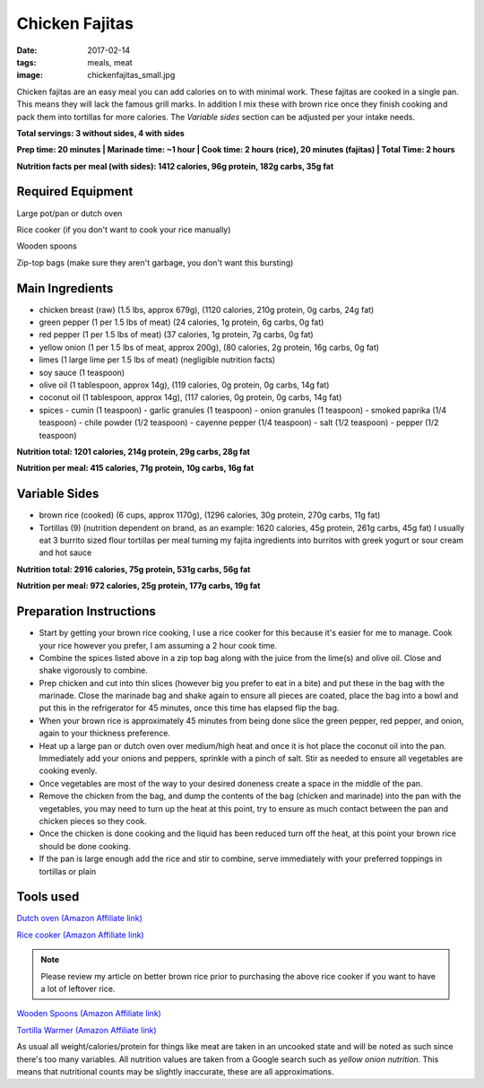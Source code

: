 Chicken Fajitas
===============
:date: 2017-02-14
:tags: meals, meat
:image: chickenfajitas_small.jpg

Chicken fajitas are an easy meal you can add calories on to with minimal work.
These fajitas are cooked in a single pan. This means they will lack the famous
grill marks. In addition I mix these with brown rice once they finish cooking
and pack them into tortillas for more calories. The `Variable sides` section
can be adjusted per your intake needs.

.. image:: images/chickenfajitas_large.jpg
    :alt: Chicken Fajitas
    :align: left

**Total servings: 3 without sides, 4 with sides**

**Prep time: 20 minutes | Marinade time: ~1 hour | Cook time: 2 hours (rice), 20 minutes (fajitas) | Total Time: 2 hours**

**Nutrition facts per meal (with sides): 1412 calories, 96g protein, 182g carbs, 35g fat**

Required Equipment
------------------

Large pot/pan or dutch oven

Rice cooker (if you don't want to cook your rice manually)

Wooden spoons

Zip-top bags (make sure they aren't garbage, you don't want this bursting)

Main Ingredients
----------------

- chicken breast (raw) (1.5 lbs, approx 679g), (1120 calories, 210g protein, 0g carbs, 24g fat)
- green pepper (1 per 1.5 lbs of meat) (24 calories, 1g protein, 6g carbs, 0g fat)
- red pepper (1 per 1.5 lbs of meat) (37 calories, 1g protein, 7g carbs, 0g fat)
- yellow onion (1 per 1.5 lbs of meat, approx 200g), (80 calories, 2g protein,
  16g carbs, 0g fat)
- limes (1 large lime per 1.5 lbs of meat) (negligible nutrition facts)
- soy sauce (1 teaspoon)
- olive oil (1 tablespoon, approx 14g), (119 calories, 0g protein, 0g carbs, 14g fat)
- coconut oil (1 tablespoon, approx 14g), (117 calories, 0g protein, 0g carbs, 14g fat)
- spices
  - cumin (1 teaspoon)
  - garlic granules (1 teaspoon)
  - onion granules (1 teaspoon)
  - smoked paprika (1/4 teaspoon)
  - chile powder (1/2 teaspoon)
  - cayenne pepper (1/4 teaspoon)
  - salt (1/2 teaspoon)
  - pepper (1/2 teaspoon)

**Nutrition total: 1201 calories, 214g protein, 29g carbs, 28g fat**

**Nutrition per meal: 415 calories, 71g protein, 10g carbs, 16g fat**

Variable Sides
--------------

- brown rice (cooked) (6 cups, approx 1170g), (1296 calories, 30g protein, 270g carbs, 11g fat)
- Tortillas (9) (nutrition dependent on brand, as an example: 1620 calories,
  45g protein, 261g carbs, 45g fat) I usually eat 3 burrito sized flour tortillas
  per meal turning my fajita ingredients into burritos with greek yogurt or
  sour cream and hot sauce

**Nutrition total: 2916 calories, 75g protein, 531g carbs, 56g fat**

**Nutrition per meal: 972 calories, 25g protein, 177g carbs, 19g fat**

Preparation Instructions
------------------------

- Start by getting your brown rice cooking, I use a rice cooker for this
  because it's easier for me to manage. Cook your rice however you prefer,
  I am assuming a 2 hour cook time.
- Combine the spices listed above in a zip top bag along with the juice from
  the lime(s) and olive oil. Close and shake vigorously to combine.
- Prep chicken and cut into thin slices (however big you prefer to eat in a bite)
  and put these in the bag with the marinade. Close the marinade bag and shake
  again to ensure all pieces are coated, place the bag into a bowl and put this
  in the refrigerator for 45 minutes, once this time has elapsed flip the bag.
- When your brown rice is approximately 45 minutes from being done slice the
  green pepper, red pepper, and onion, again to your thickness preference.
- Heat up a large pan or dutch oven over medium/high heat and once it is hot
  place the coconut oil into the pan. Immediately add your onions and peppers,
  sprinkle with a pinch of salt. Stir as needed to ensure all vegetables are
  cooking evenly.
- Once vegetables are most of the way to your desired doneness create a space in
  the middle of the pan.
- Remove the chicken from the bag, and dump the contents of the bag (chicken
  and marinade) into the pan with the vegetables, you may need to turn up the
  heat at this point, try to ensure as much contact between the pan and chicken
  pieces so they cook.
- Once the chicken is done cooking and the liquid has been reduced turn off the
  heat, at this point your brown rice should be done cooking.
- If the pan is large enough add the rice and stir to combine, serve immediately
  with your preferred toppings in tortillas or plain

Tools used
----------

`Dutch oven (Amazon Affiliate link) <https://www.amazon.com/Cuisinart-CI670-30CR-Enameled-Casserole-Cardinal/dp/B0017HRLFC/ref=as_li_ss_tl?_encoding=UTF8&pd_rd_i=B0017HRLFC&pd_rd_r=WHRBF6BW1CEEY1Q1JE2W&pd_rd_w=L6Tti&pd_rd_wg=noBi7&psc=1&refRID=WHRBF6BW1CEEY1Q1JE2W&linkCode=ll1&tag=bulkeats-20&linkId=ead91ab540820a719474d2e7ef41917c>`_

`Rice cooker (Amazon Affiliate link) <https://www.amazon.com/Zojirushi-NS-LHC05XT-Cooker-Warmer-Stainless/dp/B01EVHWNQQ/ref=as_li_ss_tl?ie=UTF8&linkCode=ll1&tag=bulkeats-20&linkId=d693219a87659abab9b5fc9740997dde>`_

.. note::
   Please review my article on better brown rice prior to purchasing the
   above rice cooker if you want to have a lot of leftover rice.

`Wooden Spoons (Amazon Affiliate link) <https://www.amazon.com/OXO-Grips-Wooden-Spoon-3-Piece/dp/B008H2JLP8/ref=as_li_ss_tl?ie=UTF8&linkCode=ll1&tag=bulkeats-20&linkId=3be1f99f3ff3085aea4a562d2d7c47cd>`_

`Tortilla Warmer (Amazon Affiliate link) <https://www.amazon.com/MEXI-10007-Sunburst-Tortilla-Warmer-12-Inch/dp/B00HWF4E7G/ref=as_li_ss_tl?s=kitchen&ie=UTF8&qid=1495602343&sr=1-4&keywords=tortilla+warmer&th=1&linkCode=ll1&tag=bulkeats-20&linkId=37cc6ccac2ae2985077713f9771ac503>`_

As usual all weight/calories/protein for things like meat are taken in an
uncooked state and will be noted as such since there's too many variables. All
nutrition values are taken from a Google search such as
`yellow onion nutrition`. This means that nutritional counts may be slightly
inaccurate, these are all approximations.

